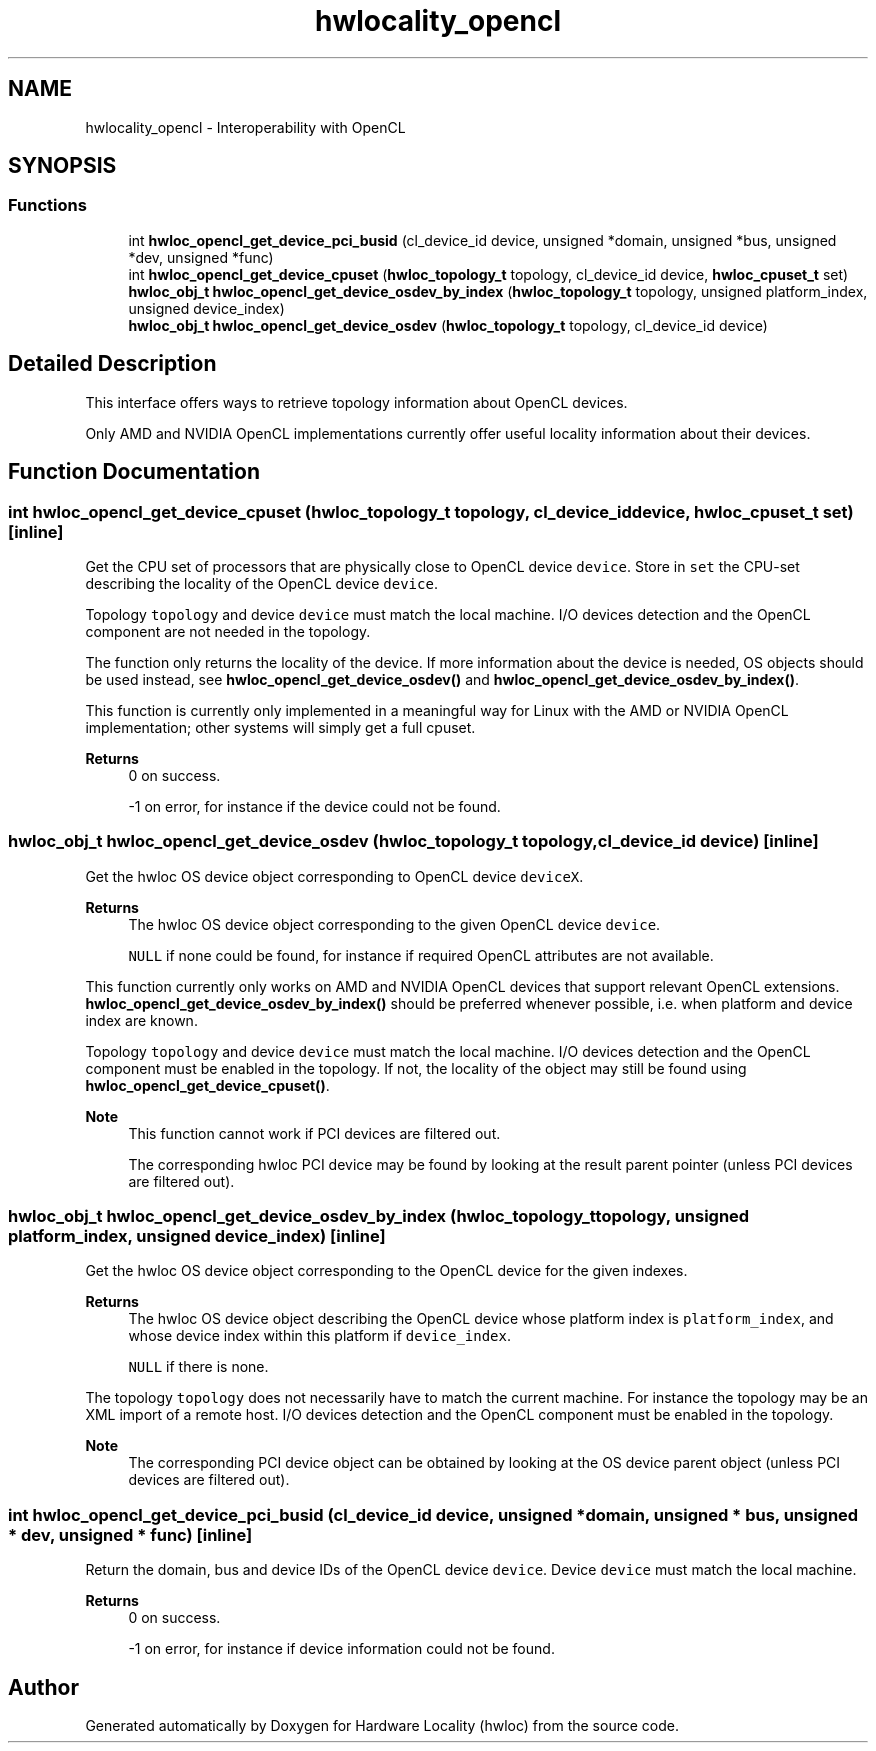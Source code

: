 .TH "hwlocality_opencl" 3 "Version 2.12.1" "Hardware Locality (hwloc)" \" -*- nroff -*-
.ad l
.nh
.SH NAME
hwlocality_opencl \- Interoperability with OpenCL
.SH SYNOPSIS
.br
.PP
.SS "Functions"

.in +1c
.ti -1c
.RI "int \fBhwloc_opencl_get_device_pci_busid\fP (cl_device_id device, unsigned *domain, unsigned *bus, unsigned *dev, unsigned *func)"
.br
.ti -1c
.RI "int \fBhwloc_opencl_get_device_cpuset\fP (\fBhwloc_topology_t\fP topology, cl_device_id device, \fBhwloc_cpuset_t\fP set)"
.br
.ti -1c
.RI "\fBhwloc_obj_t\fP \fBhwloc_opencl_get_device_osdev_by_index\fP (\fBhwloc_topology_t\fP topology, unsigned platform_index, unsigned device_index)"
.br
.ti -1c
.RI "\fBhwloc_obj_t\fP \fBhwloc_opencl_get_device_osdev\fP (\fBhwloc_topology_t\fP topology, cl_device_id device)"
.br
.in -1c
.SH "Detailed Description"
.PP 
This interface offers ways to retrieve topology information about OpenCL devices\&.
.PP
Only AMD and NVIDIA OpenCL implementations currently offer useful locality information about their devices\&. 
.SH "Function Documentation"
.PP 
.SS "int hwloc_opencl_get_device_cpuset (\fBhwloc_topology_t\fP topology, cl_device_id device, \fBhwloc_cpuset_t\fP set)\fC [inline]\fP"

.PP
Get the CPU set of processors that are physically close to OpenCL device \fCdevice\fP\&. Store in \fCset\fP the CPU-set describing the locality of the OpenCL device \fCdevice\fP\&.
.PP
Topology \fCtopology\fP and device \fCdevice\fP must match the local machine\&. I/O devices detection and the OpenCL component are not needed in the topology\&.
.PP
The function only returns the locality of the device\&. If more information about the device is needed, OS objects should be used instead, see \fBhwloc_opencl_get_device_osdev()\fP and \fBhwloc_opencl_get_device_osdev_by_index()\fP\&.
.PP
This function is currently only implemented in a meaningful way for Linux with the AMD or NVIDIA OpenCL implementation; other systems will simply get a full cpuset\&.
.PP
\fBReturns\fP
.RS 4
0 on success\&. 
.PP
-1 on error, for instance if the device could not be found\&. 
.RE
.PP

.SS "\fBhwloc_obj_t\fP hwloc_opencl_get_device_osdev (\fBhwloc_topology_t\fP topology, cl_device_id device)\fC [inline]\fP"

.PP
Get the hwloc OS device object corresponding to OpenCL device \fCdeviceX\fP\&. 
.PP
\fBReturns\fP
.RS 4
The hwloc OS device object corresponding to the given OpenCL device \fCdevice\fP\&. 
.PP
\fCNULL\fP if none could be found, for instance if required OpenCL attributes are not available\&.
.RE
.PP
This function currently only works on AMD and NVIDIA OpenCL devices that support relevant OpenCL extensions\&. \fBhwloc_opencl_get_device_osdev_by_index()\fP should be preferred whenever possible, i\&.e\&. when platform and device index are known\&.
.PP
Topology \fCtopology\fP and device \fCdevice\fP must match the local machine\&. I/O devices detection and the OpenCL component must be enabled in the topology\&. If not, the locality of the object may still be found using \fBhwloc_opencl_get_device_cpuset()\fP\&.
.PP
\fBNote\fP
.RS 4
This function cannot work if PCI devices are filtered out\&.
.PP
The corresponding hwloc PCI device may be found by looking at the result parent pointer (unless PCI devices are filtered out)\&. 
.RE
.PP

.SS "\fBhwloc_obj_t\fP hwloc_opencl_get_device_osdev_by_index (\fBhwloc_topology_t\fP topology, unsigned platform_index, unsigned device_index)\fC [inline]\fP"

.PP
Get the hwloc OS device object corresponding to the OpenCL device for the given indexes\&. 
.PP
\fBReturns\fP
.RS 4
The hwloc OS device object describing the OpenCL device whose platform index is \fCplatform_index\fP, and whose device index within this platform if \fCdevice_index\fP\&. 
.PP
\fCNULL\fP if there is none\&.
.RE
.PP
The topology \fCtopology\fP does not necessarily have to match the current machine\&. For instance the topology may be an XML import of a remote host\&. I/O devices detection and the OpenCL component must be enabled in the topology\&.
.PP
\fBNote\fP
.RS 4
The corresponding PCI device object can be obtained by looking at the OS device parent object (unless PCI devices are filtered out)\&. 
.RE
.PP

.SS "int hwloc_opencl_get_device_pci_busid (cl_device_id device, unsigned * domain, unsigned * bus, unsigned * dev, unsigned * func)\fC [inline]\fP"

.PP
Return the domain, bus and device IDs of the OpenCL device \fCdevice\fP\&. Device \fCdevice\fP must match the local machine\&.
.PP
\fBReturns\fP
.RS 4
0 on success\&. 
.PP
-1 on error, for instance if device information could not be found\&. 
.RE
.PP

.SH "Author"
.PP 
Generated automatically by Doxygen for Hardware Locality (hwloc) from the source code\&.
